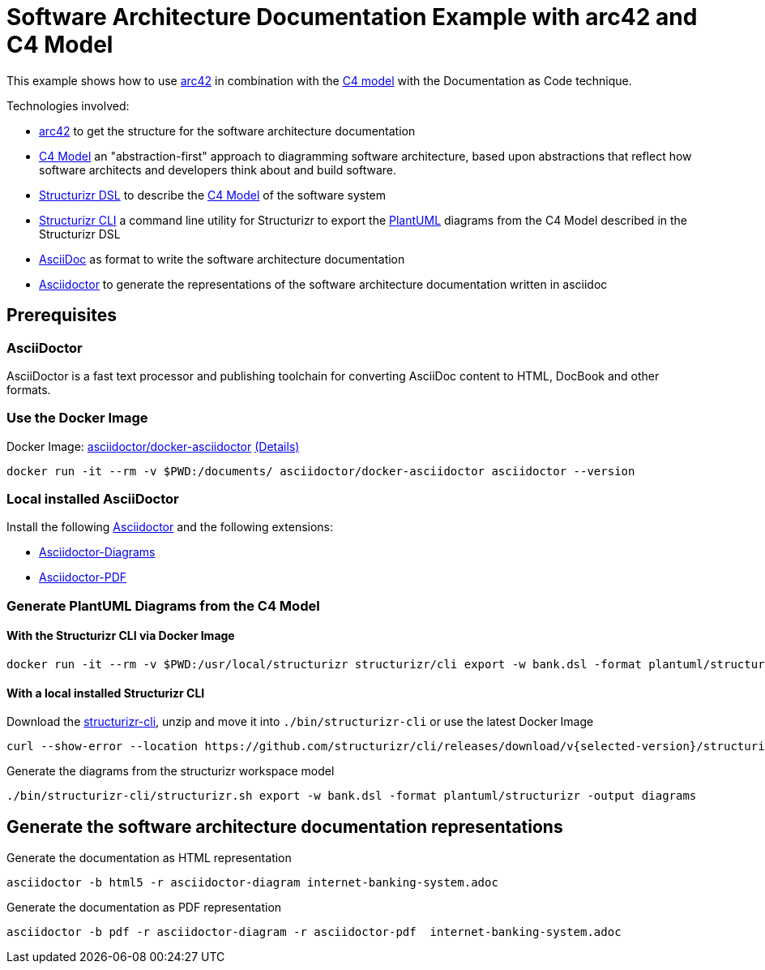 = Software Architecture Documentation Example with arc42 and C4 Model

This example shows how to use https://arc42.org/[arc42] in combination with the https://c4model.com/[C4 model] with the Documentation as Code technique.

Technologies involved:

* https://arc42.org/[arc42] to get the structure for the software architecture documentation
* https://c4model.com/[C4 Model] an "abstraction-first" approach to diagramming software architecture, based upon abstractions that reflect how software architects and developers think about and build software.
* https://structurizr.com/dsl[Structurizr DSL] to describe the https://c4model.com/[C4 Model] of the software system
* https://github.com/structurizr/cli[Structurizr CLI] a command line utility for Structurizr to export the https://plantuml.com/[PlantUML] diagrams from the C4 Model described in the Structurizr DSL
* https://asciidoc.org/[AsciiDoc] as format to write the software architecture documentation
* https://docs.asciidoctor.org/asciidoctor[Asciidoctor] to generate the representations of the software architecture documentation written in asciidoc

== Prerequisites

=== AsciiDoctor
AsciiDoctor is a fast text processor and publishing toolchain for converting AsciiDoc content to HTML, DocBook and other formats.

=== Use the Docker Image

Docker Image: https://hub.docker.com/r/asciidoctor/docker-asciidoctor[asciidoctor/docker-asciidoctor] https://github.com/asciidoctor/docker-asciidoctor/blob/main/README.adoc[(Details)]

[source, bash]
----
docker run -it --rm -v $PWD:/documents/ asciidoctor/docker-asciidoctor asciidoctor --version
----

=== Local installed AsciiDoctor

Install the following https://docs.asciidoctor.org/asciidoctor/latest/install/[Asciidoctor] and the following extensions:

* https://docs.asciidoctor.org/diagram-extension/latest/[Asciidoctor-Diagrams]
* https://docs.asciidoctor.org/pdf-converter/latest/install/[Asciidoctor-PDF]

=== Generate PlantUML Diagrams from the C4 Model

==== With the Structurizr CLI via Docker Image

[source, bash]
----
docker run -it --rm -v $PWD:/usr/local/structurizr structurizr/cli export -w bank.dsl -format plantuml/structurizr -output diagrams
----

==== With a local installed Structurizr CLI

Download the https://github.com/structurizr/cli/releases[structurizr-cli], unzip and move it into `./bin/structurizr-cli` or use the latest Docker Image

[source, bash]
----
curl --show-error --location https://github.com/structurizr/cli/releases/download/v{selected-version}/structurizr-cli-{selected-version}.zip  -o tmp.zip && unzip -d bin/structurizr-cli/. tmp.zip && rm tmp.zip
----

Generate the diagrams from the structurizr workspace model

[source, bash]
----
./bin/structurizr-cli/structurizr.sh export -w bank.dsl -format plantuml/structurizr -output diagrams
----

== Generate the software architecture documentation representations

Generate the documentation as HTML representation

[source, bash]
----
asciidoctor -b html5 -r asciidoctor-diagram internet-banking-system.adoc
----

Generate the documentation as PDF representation

[source, bash]
----
asciidoctor -b pdf -r asciidoctor-diagram -r asciidoctor-pdf  internet-banking-system.adoc
----
